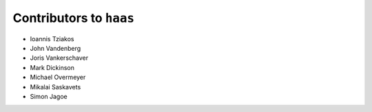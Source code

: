 ==========================
 Contributors to ``haas``
==========================

- Ioannis Tziakos
- John Vandenberg
- Joris Vankerschaver
- Mark Dickinson
- Michael Overmeyer
- Mikalai Saskavets
- Simon Jagoe

